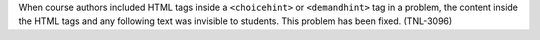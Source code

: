 
When course authors included HTML tags inside a ``<choicehint>`` or
``<demandhint>`` tag in a problem, the content inside the HTML tags and any
following text was invisible to students. This problem has been fixed.
(TNL-3096)

